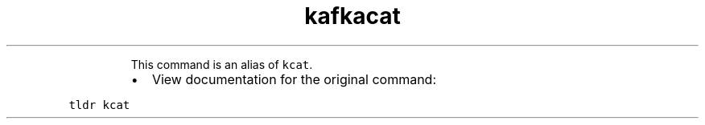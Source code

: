 .TH kafkacat
.PP
.RS
This command is an alias of \fB\fCkcat\fR\&.
.RE
.RS
.IP \(bu 2
View documentation for the original command:
.RE
.PP
\fB\fCtldr kcat\fR
